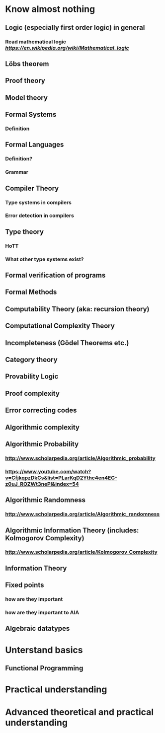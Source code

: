 * Know almost nothing
** Logic (especially first order logic) in general
*** Read mathematical logic [[wiki][https://en.wikipedia.org/wiki/Mathematical_logic]]
** Löbs theorem
** Proof theory
** Model theory
** Formal Systems
*** Definition
** Formal Languages
*** Definition?
*** Grammar
** Compiler Theory
*** Type systems in compilers
*** Error detection in compilers
** Type theory 
*** HoTT 
*** What other type systems exist?
** Formal verification of programs
** Formal Methods
** Computability Theory (aka: recursion theory)
** Computational Complexity Theory
** Incompleteness (Gödel Theorems etc.)
** Category theory
** Provability Logic
** Proof complexity
** Error correcting codes
** Algorithmic complexity
** 
** Algorithmic Probability
*** http://www.scholarpedia.org/article/Algorithmic_probability
*** https://www.youtube.com/watch?v=CfjkqpzDkCs&list=PLarKqD2Ythc4en4EG-z0uJ_ROZWt3nePl&index=54
** Algorithmic Randomness
*** http://www.scholarpedia.org/article/Algorithmic_randomness
** Algorithmic Information Theory (includes: Kolmogorov Complexity)
*** http://www.scholarpedia.org/article/Kolmogorov_Complexity
** Information Theory
** Fixed points
*** how are they important
*** how are they important to AIA
** Algebraic datatypes
* Unterstand basics
** Functional Programming
* Practical understanding
* Advanced theoretical and practical understanding

